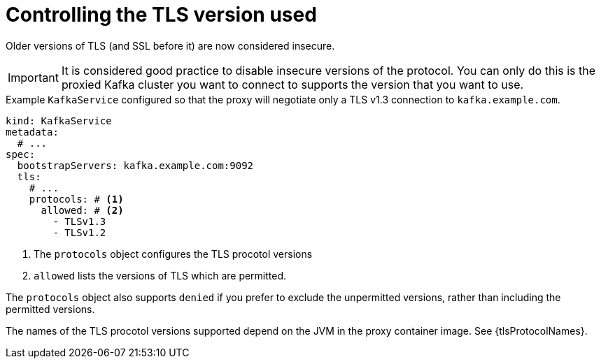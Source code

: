 [id='con-configuring-kafkaservice-protocol-{context}']
= Controlling the TLS version used

Older versions of TLS (and SSL before it) are now considered insecure.

IMPORTANT: It is considered good practice to disable insecure versions of the protocol. You can only do this is the proxied Kafka cluster you want to connect to supports the version that you want to use.

.Example `KafkaService` configured so that the proxy will negotiate only a TLS v1.3 connection to `kafka.example.com`.
[source,yaml]
----
kind: KafkaService
metadata:
  # ...
spec:
  bootstrapServers: kafka.example.com:9092
  tls:
    # ...
    protocols: # <1>
      allowed: # <2>
        - TLSv1.3
        - TLSv1.2
----
<1> The `protocols` object configures the TLS procotol versions
<2> `allowed` lists the versions of TLS which are permitted.

The `protocols` object also supports `denied` if you prefer to exclude the unpermitted versions, rather than including the permitted versions.

The names of the TLS procotol versions supported depend on the JVM in the proxy container image.
See {tlsProtocolNames}.